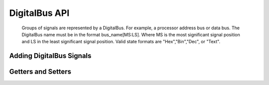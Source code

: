 DigitalBus API
====================

    Groups of signals are represented by a DigitalBus. For example, a processor 
    address bus or data bus. The DigitalBus name must be in the format 
    bus_name[MS:LS].  Where MS is the most significant signal position and LS 
    in the least significant signal position. Valid state formats are
    "Hex","Bin","Dec", or "Text". 

Adding DigitalBus Signals
^^^^^^^^^^^^^^^^^^^^^^^^^^^^^^^^^^


.. function :: addDigitalBus(String name, String startState, String stateFormat)

    Adds a DigitalBus to this timing diagram. It creates a new instance of a 
    DigitalBus object.

    Signal height, space above, riseTime, and fallTime are set to default values.

    Returns a DigitalBus object. :: 

        dbus = timDiagram.addDigitalBus("ADDR[15:0]","Z","Hex")

.. function :: addDigitalBus(String name, String startState, String stateFormat, 
                             double riseTime, double fallTime)

    Adds a DigitalBus to this timing diagram. It creates a new instance of a 
    DigitalBus object.

    Signal height and space above are set to default values.

    Returns a DigitalBus object. :: 

        dbus = timDiagram.addDigitalBus("ADDR[15:0]", "Z", "Hex", 2.0e-9, 2.0e-9)



Getters and Setters 
^^^^^^^^^^^^^^^^^^^^

.. function :: getBusName(String name)

    This returns a String that is the name part of name[MS:LS]. The example 
    below returns "ADDR". ::

        busName = dbus.getBusName("ADDR[15:0]")


.. function :: getBusNameX(String name)

    Returns and integer that is the DigitalBus MS signal index. The example 
    below returns 15. ::

        msIndex = dbus.getBusNameX("ADDR[15:0]")


.. function :: getBusNameY(String name)

    Returns an integer that is the DigitalBus LS signal index. The example 
    below returns 0. ::

        lsIndex = dbus.getBusNameY("ADDR[15:0]")


.. function :: getStateFormat()

    Returns a String that is the DigitalBus State Format. It could be 
    "Hex","Bin","Dec", or "Text". ::

        stateFormat = dbus.getStateFormat()

.. function :: setStateFormat(String stateFormat)

    Set the DigitalBus State Format. This sets the current state format to a 
    new value and changes all the bus values to the new state format. ::

        dbus.setStateFormat("Hex")

.. function :: getNumBits()

    Returns an integer that is the number of signals in the DigitalBus. ::

        numSignals = dbus.getNumBits()

